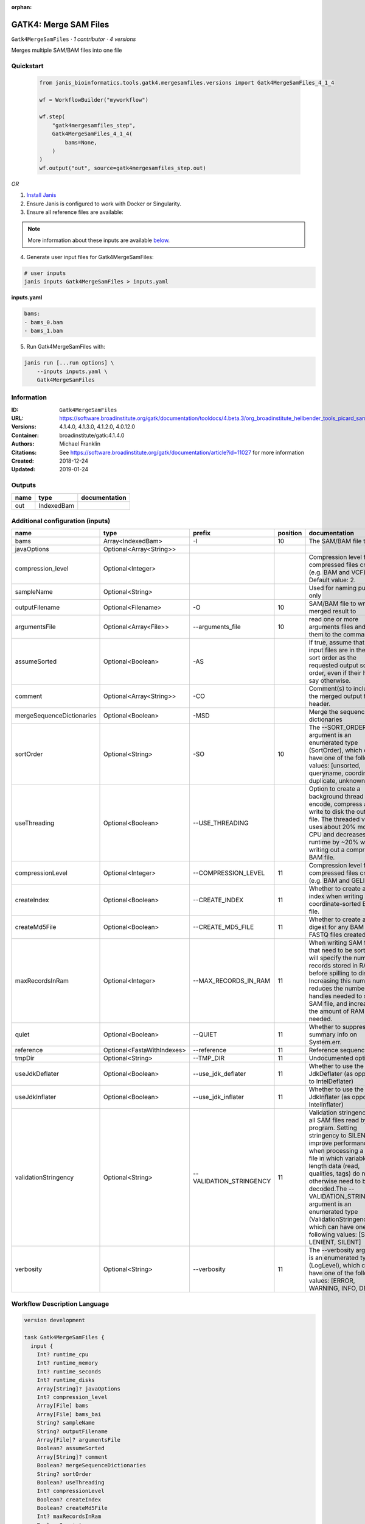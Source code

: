 :orphan:

GATK4: Merge SAM Files
===========================================

``Gatk4MergeSamFiles`` · *1 contributor · 4 versions*

Merges multiple SAM/BAM files into one file


Quickstart
-----------

    .. code-block:: python

       from janis_bioinformatics.tools.gatk4.mergesamfiles.versions import Gatk4MergeSamFiles_4_1_4

       wf = WorkflowBuilder("myworkflow")

       wf.step(
           "gatk4mergesamfiles_step",
           Gatk4MergeSamFiles_4_1_4(
               bams=None,
           )
       )
       wf.output("out", source=gatk4mergesamfiles_step.out)
    

*OR*

1. `Install Janis </tutorials/tutorial0.html>`_

2. Ensure Janis is configured to work with Docker or Singularity.

3. Ensure all reference files are available:

.. note:: 

   More information about these inputs are available `below <#additional-configuration-inputs>`_.



4. Generate user input files for Gatk4MergeSamFiles:

.. code-block:: bash

   # user inputs
   janis inputs Gatk4MergeSamFiles > inputs.yaml



**inputs.yaml**

.. code-block:: yaml

       bams:
       - bams_0.bam
       - bams_1.bam




5. Run Gatk4MergeSamFiles with:

.. code-block:: bash

   janis run [...run options] \
       --inputs inputs.yaml \
       Gatk4MergeSamFiles





Information
------------

:ID: ``Gatk4MergeSamFiles``
:URL: `https://software.broadinstitute.org/gatk/documentation/tooldocs/4.beta.3/org_broadinstitute_hellbender_tools_picard_sam_MergeSamFiles.php <https://software.broadinstitute.org/gatk/documentation/tooldocs/4.beta.3/org_broadinstitute_hellbender_tools_picard_sam_MergeSamFiles.php>`_
:Versions: 4.1.4.0, 4.1.3.0, 4.1.2.0, 4.0.12.0
:Container: broadinstitute/gatk:4.1.4.0
:Authors: Michael Franklin
:Citations: See https://software.broadinstitute.org/gatk/documentation/article?id=11027 for more information
:Created: 2018-12-24
:Updated: 2019-01-24


Outputs
-----------

======  ==========  ===============
name    type        documentation
======  ==========  ===============
out     IndexedBam
======  ==========  ===============


Additional configuration (inputs)
---------------------------------

=========================  ==========================  =======================  ==========  ================================================================================================================================================================================================================================================================================================================================================================================================
name                       type                        prefix                     position  documentation
=========================  ==========================  =======================  ==========  ================================================================================================================================================================================================================================================================================================================================================================================================
bams                       Array<IndexedBam>           -I                               10  The SAM/BAM file to sort.
javaOptions                Optional<Array<String>>
compression_level          Optional<Integer>                                                Compression level for all compressed files created (e.g. BAM and VCF). Default value: 2.
sampleName                 Optional<String>                                                 Used for naming purposes only
outputFilename             Optional<Filename>          -O                               10  SAM/BAM file to write merged result to
argumentsFile              Optional<Array<File>>       --arguments_file                 10  read one or more arguments files and add them to the command line
assumeSorted               Optional<Boolean>           -AS                                  If true, assume that the input files are in the same sort order as the requested output sort order, even if their headers say otherwise.
comment                    Optional<Array<String>>     -CO                                  Comment(s) to include in the merged output file's header.
mergeSequenceDictionaries  Optional<Boolean>           -MSD                                 Merge the sequence dictionaries
sortOrder                  Optional<String>            -SO                              10  The --SORT_ORDER argument is an enumerated type (SortOrder), which can have one of the following values: [unsorted, queryname, coordinate, duplicate, unknown]
useThreading               Optional<Boolean>           --USE_THREADING                      Option to create a background thread to encode, compress and write to disk the output file. The threaded version uses about 20% more CPU and decreases runtime by ~20% when writing out a compressed BAM file.
compressionLevel           Optional<Integer>           --COMPRESSION_LEVEL              11  Compression level for all compressed files created (e.g. BAM and GELI).
createIndex                Optional<Boolean>           --CREATE_INDEX                   11  Whether to create a BAM index when writing a coordinate-sorted BAM file.
createMd5File              Optional<Boolean>           --CREATE_MD5_FILE                11  Whether to create an MD5 digest for any BAM or FASTQ files created.
maxRecordsInRam            Optional<Integer>           --MAX_RECORDS_IN_RAM             11  When writing SAM files that need to be sorted, this will specify the number of records stored in RAM before spilling to disk. Increasing this number reduces the number of file handles needed to sort a SAM file, and increases the amount of RAM needed.
quiet                      Optional<Boolean>           --QUIET                          11  Whether to suppress job-summary info on System.err.
reference                  Optional<FastaWithIndexes>  --reference                      11  Reference sequence file.
tmpDir                     Optional<String>            --TMP_DIR                        11  Undocumented option
useJdkDeflater             Optional<Boolean>           --use_jdk_deflater               11  Whether to use the JdkDeflater (as opposed to IntelDeflater)
useJdkInflater             Optional<Boolean>           --use_jdk_inflater               11  Whether to use the JdkInflater (as opposed to IntelInflater)
validationStringency       Optional<String>            --VALIDATION_STRINGENCY          11  Validation stringency for all SAM files read by this program. Setting stringency to SILENT can improve performance when processing a BAM file in which variable-length data (read, qualities, tags) do not otherwise need to be decoded.The --VALIDATION_STRINGENCY argument is an enumerated type (ValidationStringency), which can have one of the following values: [STRICT, LENIENT, SILENT]
verbosity                  Optional<String>            --verbosity                      11  The --verbosity argument is an enumerated type (LogLevel), which can have one of the following values: [ERROR, WARNING, INFO, DEBUG]
=========================  ==========================  =======================  ==========  ================================================================================================================================================================================================================================================================================================================================================================================================

Workflow Description Language
------------------------------

.. code-block:: text

   version development

   task Gatk4MergeSamFiles {
     input {
       Int? runtime_cpu
       Int? runtime_memory
       Int? runtime_seconds
       Int? runtime_disks
       Array[String]? javaOptions
       Int? compression_level
       Array[File] bams
       Array[File] bams_bai
       String? sampleName
       String? outputFilename
       Array[File]? argumentsFile
       Boolean? assumeSorted
       Array[String]? comment
       Boolean? mergeSequenceDictionaries
       String? sortOrder
       Boolean? useThreading
       Int? compressionLevel
       Boolean? createIndex
       Boolean? createMd5File
       Int? maxRecordsInRam
       Boolean? quiet
       File? reference
       File? reference_fai
       File? reference_amb
       File? reference_ann
       File? reference_bwt
       File? reference_pac
       File? reference_sa
       File? reference_dict
       String? tmpDir
       Boolean? useJdkDeflater
       Boolean? useJdkInflater
       String? validationStringency
       String? verbosity
     }
     command <<<
       set -e
       gatk MergeSamFiles \
         --java-options '-Xmx~{((select_first([runtime_memory, 8, 4]) * 3) / 4)}G ~{if (defined(compression_level)) then ("-Dsamjdk.compress_level=" + compression_level) else ""} ~{sep(" ", select_first([javaOptions, []]))}' \
         ~{if (defined(assumeSorted) && select_first([assumeSorted])) then "-AS" else ""} \
         ~{if (defined(comment) && length(select_first([comment])) > 0) then "-CO '" + sep("' '", select_first([comment])) + "'" else ""} \
         ~{if (defined(mergeSequenceDictionaries) && select_first([mergeSequenceDictionaries])) then "-MSD" else ""} \
         ~{if (defined(useThreading) && select_first([useThreading])) then "--USE_THREADING" else ""} \
         ~{if length(bams) > 0 then "-I '" + sep("' -I '", bams) + "'" else ""} \
         -O '~{select_first([outputFilename, "~{sampleName}.merged.bam"])}' \
         ~{if (defined(argumentsFile) && length(select_first([argumentsFile])) > 0) then "--arguments_file '" + sep("' '", select_first([argumentsFile])) + "'" else ""} \
         ~{if defined(sortOrder) then ("-SO '" + sortOrder + "'") else ""} \
         ~{if defined(compressionLevel) then ("--COMPRESSION_LEVEL " + compressionLevel) else ''} \
         ~{if (defined(createIndex) && select_first([createIndex])) then "--CREATE_INDEX" else ""} \
         ~{if (defined(createMd5File) && select_first([createMd5File])) then "--CREATE_MD5_FILE" else ""} \
         ~{if defined(maxRecordsInRam) then ("--MAX_RECORDS_IN_RAM " + maxRecordsInRam) else ''} \
         ~{if (defined(quiet) && select_first([quiet])) then "--QUIET" else ""} \
         ~{if defined(reference) then ("--reference '" + reference + "'") else ""} \
         ~{if defined(select_first([tmpDir, "/tmp/"])) then ("--TMP_DIR '" + select_first([tmpDir, "/tmp/"]) + "'") else ""} \
         ~{if (defined(useJdkDeflater) && select_first([useJdkDeflater])) then "--use_jdk_deflater" else ""} \
         ~{if (defined(useJdkInflater) && select_first([useJdkInflater])) then "--use_jdk_inflater" else ""} \
         ~{if defined(validationStringency) then ("--VALIDATION_STRINGENCY '" + validationStringency + "'") else ""} \
         ~{if defined(verbosity) then ("--verbosity '" + verbosity + "'") else ""}
       if [ -f $(echo '~{select_first([outputFilename, "~{sampleName}.merged.bam"])}' | sed 's/\.[^.]*$//').bai ]; then ln -f $(echo '~{select_first([outputFilename, "~{sampleName}.merged.bam"])}' | sed 's/\.[^.]*$//').bai $(echo '~{select_first([outputFilename, "~{sampleName}.merged.bam"])}' ).bai; fi
     >>>
     runtime {
       cpu: select_first([runtime_cpu, 4, 1])
       disks: "local-disk ~{select_first([runtime_disks, 20])} SSD"
       docker: "broadinstitute/gatk:4.1.4.0"
       duration: select_first([runtime_seconds, 86400])
       memory: "~{select_first([runtime_memory, 8, 4])}G"
       preemptible: 2
     }
     output {
       File out = select_first([outputFilename, "~{sampleName}.merged.bam"])
       File out_bai = select_first([outputFilename, "~{sampleName}.merged.bam"]) + ".bai"
     }
   }

Common Workflow Language
-------------------------

.. code-block:: text

   #!/usr/bin/env cwl-runner
   class: CommandLineTool
   cwlVersion: v1.0
   label: 'GATK4: Merge SAM Files'
   doc: Merges multiple SAM/BAM files into one file

   requirements:
   - class: ShellCommandRequirement
   - class: InlineJavascriptRequirement
   - class: DockerRequirement
     dockerPull: broadinstitute/gatk:4.1.4.0

   inputs:
   - id: javaOptions
     label: javaOptions
     type:
     - type: array
       items: string
     - 'null'
   - id: compression_level
     label: compression_level
     doc: |-
       Compression level for all compressed files created (e.g. BAM and VCF). Default value: 2.
     type:
     - int
     - 'null'
   - id: bams
     label: bams
     doc: The SAM/BAM file to sort.
     type:
       type: array
       inputBinding:
         prefix: -I
       items: File
     inputBinding:
       position: 10
   - id: sampleName
     label: sampleName
     doc: Used for naming purposes only
     type:
     - string
     - 'null'
   - id: outputFilename
     label: outputFilename
     doc: SAM/BAM file to write merged result to
     type:
     - string
     - 'null'
     default: generated.merged.bam
     inputBinding:
       prefix: -O
       position: 10
       valueFrom: '$(inputs.sampleName ? inputs.sampleName : "generated").merged.bam'
   - id: argumentsFile
     label: argumentsFile
     doc: read one or more arguments files and add them to the command line
     type:
     - type: array
       items: File
     - 'null'
     inputBinding:
       prefix: --arguments_file
       position: 10
   - id: assumeSorted
     label: assumeSorted
     doc: |-
       If true, assume that the input files are in the same sort order as the requested output sort order, even if their headers say otherwise.
     type:
     - boolean
     - 'null'
     inputBinding:
       prefix: -AS
   - id: comment
     label: comment
     doc: Comment(s) to include in the merged output file's header.
     type:
     - type: array
       items: string
     - 'null'
     inputBinding:
       prefix: -CO
   - id: mergeSequenceDictionaries
     label: mergeSequenceDictionaries
     doc: Merge the sequence dictionaries
     type:
     - boolean
     - 'null'
     inputBinding:
       prefix: -MSD
   - id: sortOrder
     label: sortOrder
     doc: |-
       The --SORT_ORDER argument is an enumerated type (SortOrder), which can have one of the following values: [unsorted, queryname, coordinate, duplicate, unknown]
     type:
     - string
     - 'null'
     inputBinding:
       prefix: -SO
       position: 10
   - id: useThreading
     label: useThreading
     doc: |-
       Option to create a background thread to encode, compress and write to disk the output file. The threaded version uses about 20% more CPU and decreases runtime by ~20% when writing out a compressed BAM file.
     type:
     - boolean
     - 'null'
     inputBinding:
       prefix: --USE_THREADING
   - id: compressionLevel
     label: compressionLevel
     doc: Compression level for all compressed files created (e.g. BAM and GELI).
     type:
     - int
     - 'null'
     inputBinding:
       prefix: --COMPRESSION_LEVEL
       position: 11
   - id: createIndex
     label: createIndex
     doc: Whether to create a BAM index when writing a coordinate-sorted BAM file.
     type:
     - boolean
     - 'null'
     inputBinding:
       prefix: --CREATE_INDEX
       position: 11
   - id: createMd5File
     label: createMd5File
     doc: Whether to create an MD5 digest for any BAM or FASTQ files created.
     type:
     - boolean
     - 'null'
     inputBinding:
       prefix: --CREATE_MD5_FILE
       position: 11
   - id: maxRecordsInRam
     label: maxRecordsInRam
     doc: |-
       When writing SAM files that need to be sorted, this will specify the number of records stored in RAM before spilling to disk. Increasing this number reduces the number of file handles needed to sort a SAM file, and increases the amount of RAM needed.
     type:
     - int
     - 'null'
     inputBinding:
       prefix: --MAX_RECORDS_IN_RAM
       position: 11
   - id: quiet
     label: quiet
     doc: Whether to suppress job-summary info on System.err.
     type:
     - boolean
     - 'null'
     inputBinding:
       prefix: --QUIET
       position: 11
   - id: reference
     label: reference
     doc: Reference sequence file.
     type:
     - File
     - 'null'
     secondaryFiles:
     - .fai
     - .amb
     - .ann
     - .bwt
     - .pac
     - .sa
     - ^.dict
     inputBinding:
       prefix: --reference
       position: 11
   - id: tmpDir
     label: tmpDir
     doc: Undocumented option
     type: string
     default: /tmp/
     inputBinding:
       prefix: --TMP_DIR
       position: 11
   - id: useJdkDeflater
     label: useJdkDeflater
     doc: Whether to use the JdkDeflater (as opposed to IntelDeflater)
     type:
     - boolean
     - 'null'
     inputBinding:
       prefix: --use_jdk_deflater
       position: 11
   - id: useJdkInflater
     label: useJdkInflater
     doc: Whether to use the JdkInflater (as opposed to IntelInflater)
     type:
     - boolean
     - 'null'
     inputBinding:
       prefix: --use_jdk_inflater
       position: 11
   - id: validationStringency
     label: validationStringency
     doc: |-
       Validation stringency for all SAM files read by this program. Setting stringency to SILENT can improve performance when processing a BAM file in which variable-length data (read, qualities, tags) do not otherwise need to be decoded.The --VALIDATION_STRINGENCY argument is an enumerated type (ValidationStringency), which can have one of the following values: [STRICT, LENIENT, SILENT]
     type:
     - string
     - 'null'
     inputBinding:
       prefix: --VALIDATION_STRINGENCY
       position: 11
   - id: verbosity
     label: verbosity
     doc: |-
       The --verbosity argument is an enumerated type (LogLevel), which can have one of the following values: [ERROR, WARNING, INFO, DEBUG]
     type:
     - string
     - 'null'
     inputBinding:
       prefix: --verbosity
       position: 11

   outputs:
   - id: out
     label: out
     type: File
     secondaryFiles:
     - |-
       ${

               function resolveSecondary(base, secPattern) {
                 if (secPattern[0] == "^") {
                   var spl = base.split(".");
                   var endIndex = spl.length > 1 ? spl.length - 1 : 1;
                   return resolveSecondary(spl.slice(undefined, endIndex).join("."), secPattern.slice(1));
                 }
                 return base + secPattern
               }
               return [
                       {
                           path: resolveSecondary(self.path, "^.bai"),
                           basename: resolveSecondary(self.basename, ".bai"),
                           class: "File",
                       }
               ];

       }
     outputBinding:
       glob: '$(inputs.sampleName ? inputs.sampleName : "generated").merged.bam'
       loadContents: false
   stdout: _stdout
   stderr: _stderr

   baseCommand:
   - gatk
   - MergeSamFiles
   arguments:
   - prefix: --java-options
     position: -1
     valueFrom: |-
       $("-Xmx{memory}G {compression} {otherargs}".replace(/\{memory\}/g, (([inputs.runtime_memory, 8, 4].filter(function (inner) { return inner != null })[0] * 3) / 4)).replace(/\{compression\}/g, (inputs.compression_level != null) ? ("-Dsamjdk.compress_level=" + inputs.compression_level) : "").replace(/\{otherargs\}/g, [inputs.javaOptions, []].filter(function (inner) { return inner != null })[0].join(" ")))
   id: Gatk4MergeSamFiles


